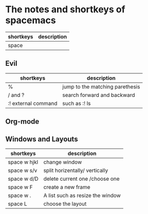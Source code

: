 * The notes and shortkeys of spacemacs
| shortkeys | description |
|-----------+-------------|
| space  |             |

** Evil
| shortkeys           | description                     |
|---------------------+---------------------------------|
| %                   | jump to the matching parethesis |
| / and ?             | search forward and backward     |
| :! external command | such as :! ls                   |

** Org-mode

** Windows and Layouts
| shortkeys    | description                      |
|--------------+----------------------------------|
| space w hjkl | change window                    |
| space w s/v  | split horizentally/ vertically   |
| space w d/D  | delete current one /choose one   |
| space w F    | create a new frame               |
| space w .    | A list such as resize the window |
| space L      | choose the layout                |

